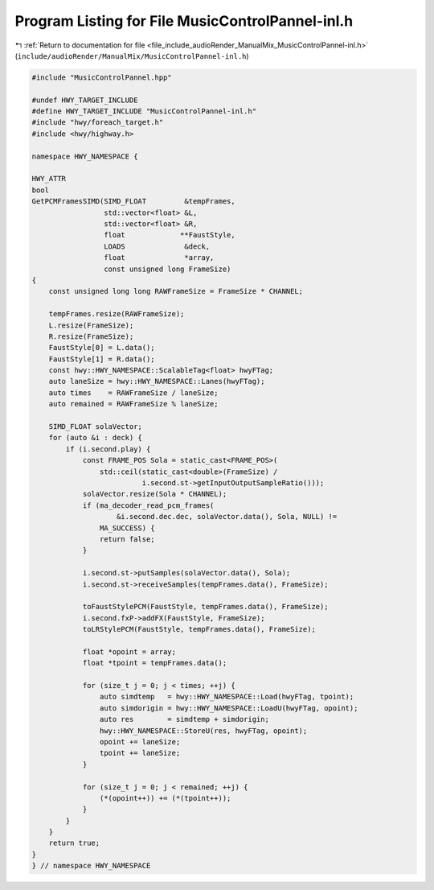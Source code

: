 
.. _program_listing_file_include_audioRender_ManualMix_MusicControlPannel-inl.h:

Program Listing for File MusicControlPannel-inl.h
=================================================

|exhale_lsh| :ref:`Return to documentation for file <file_include_audioRender_ManualMix_MusicControlPannel-inl.h>` (``include/audioRender/ManualMix/MusicControlPannel-inl.h``)

.. |exhale_lsh| unicode:: U+021B0 .. UPWARDS ARROW WITH TIP LEFTWARDS

.. code-block:: cpp

   
   #include "MusicControlPannel.hpp"
   
   #undef HWY_TARGET_INCLUDE
   #define HWY_TARGET_INCLUDE "MusicControlPannel-inl.h"
   #include "hwy/foreach_target.h"
   #include <hwy/highway.h>
   
   namespace HWY_NAMESPACE {
   
   HWY_ATTR
   bool
   GetPCMFramesSIMD(SIMD_FLOAT         &tempFrames,
                    std::vector<float> &L,
                    std::vector<float> &R,
                    float             **FaustStyle,
                    LOADS              &deck,
                    float              *array,
                    const unsigned long FrameSize)
   {
       const unsigned long long RAWFrameSize = FrameSize * CHANNEL;
   
       tempFrames.resize(RAWFrameSize);
       L.resize(FrameSize);
       R.resize(FrameSize);
       FaustStyle[0] = L.data();
       FaustStyle[1] = R.data();
       const hwy::HWY_NAMESPACE::ScalableTag<float> hwyFTag;
       auto laneSize = hwy::HWY_NAMESPACE::Lanes(hwyFTag);
       auto times    = RAWFrameSize / laneSize;
       auto remained = RAWFrameSize % laneSize;
   
       SIMD_FLOAT solaVector;
       for (auto &i : deck) {
           if (i.second.play) {
               const FRAME_POS Sola = static_cast<FRAME_POS>(
                   std::ceil(static_cast<double>(FrameSize) /
                             i.second.st->getInputOutputSampleRatio()));
               solaVector.resize(Sola * CHANNEL);
               if (ma_decoder_read_pcm_frames(
                       &i.second.dec.dec, solaVector.data(), Sola, NULL) !=
                   MA_SUCCESS) {
                   return false;
               }
   
               i.second.st->putSamples(solaVector.data(), Sola);
               i.second.st->receiveSamples(tempFrames.data(), FrameSize);
   
               toFaustStylePCM(FaustStyle, tempFrames.data(), FrameSize);
               i.second.fxP->addFX(FaustStyle, FrameSize);
               toLRStylePCM(FaustStyle, tempFrames.data(), FrameSize);
   
               float *opoint = array;
               float *tpoint = tempFrames.data();
   
               for (size_t j = 0; j < times; ++j) {
                   auto simdtemp   = hwy::HWY_NAMESPACE::Load(hwyFTag, tpoint);
                   auto simdorigin = hwy::HWY_NAMESPACE::LoadU(hwyFTag, opoint);
                   auto res        = simdtemp + simdorigin;
                   hwy::HWY_NAMESPACE::StoreU(res, hwyFTag, opoint);
                   opoint += laneSize;
                   tpoint += laneSize;
               }
   
               for (size_t j = 0; j < remained; ++j) {
                   (*(opoint++)) += (*(tpoint++));
               }
           }
       }
       return true;
   }
   } // namespace HWY_NAMESPACE

